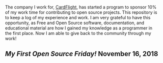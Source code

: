 The company I work for, [[http://cardflight.com][CardFlight]], has started a program to sponsor 10% of my
work time for contributing to open source projects.  This repository is to keep
a log of my experience and work.  I am very grateful to have this opportunity,
as Free and Open Source software, documentation, and educational material are
how I gained my knowledge as a programmer in the first place.  Now I am able to
give back to the community through my work!

** [[first-friday.org][My First Open Source Friday!]] November 16, 2018
